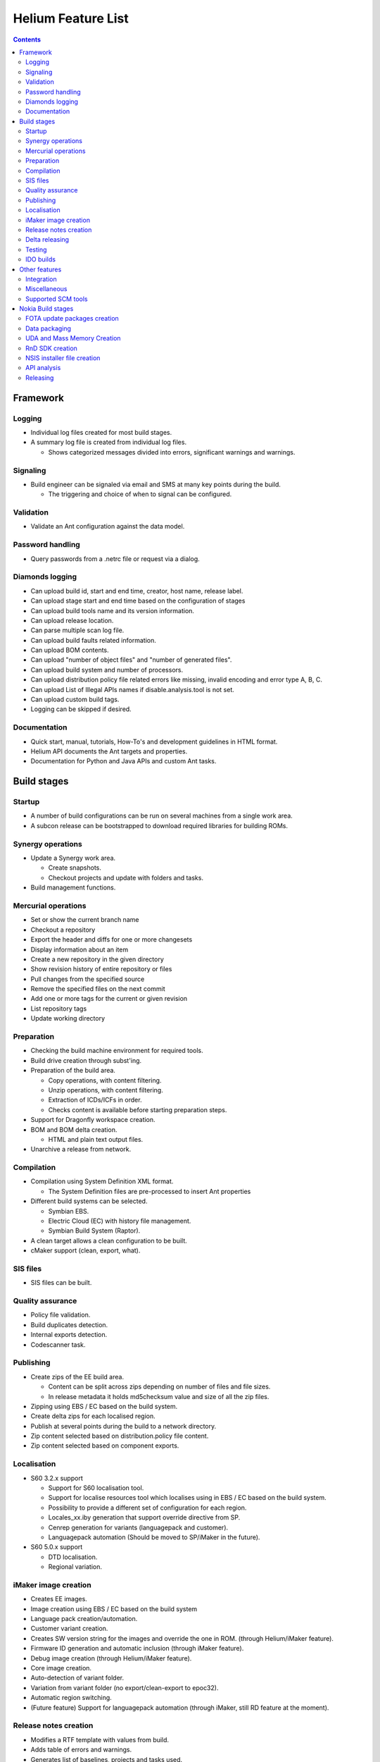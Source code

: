 ===================
Helium Feature List
===================
 
.. index::
  module: Helium Feature List

.. contents::

.. index::
  single: feature - Framework

Framework
=========

.. index::
  single: feature - Logging

Logging
-------

* Individual log files created for most build stages.
* A summary log file is created from individual log files.

  * Shows categorized messages divided into errors, significant warnings and warnings.

.. index::
  single: feature - Signalling

Signaling
----------

* Build engineer can be signaled via email and SMS at many key points during the build.

  * The triggering and choice of when to signal can be configured.
  
.. index::
  single: feature - Validation

Validation
----------

* Validate an Ant configuration against the data model.

.. index::
  single: feature - Password Handling

Password handling
-----------------

* Query passwords from a .netrc file or request via a dialog.

.. index::
  single: feature - Diamonds logging

Diamonds logging
----------------
* Can upload build id, start and end time, creator, host name, release label.
* Can upload stage start and end time based on the configuration of stages
* Can upload build tools name and its version information.
* Can upload release location.
* Can parse multiple scan log file.
* Can upload build faults related information.
* Can upload BOM contents.
* Can upload "number of object files" and "number of generated files".
* Can upload build system and number of processors.
* Can upload distribution policy file related errors like missing, invalid encoding and error type A, B, C.
* Can upload List of Illegal APIs names if disable.analysis.tool is not set.
* Can upload custom build tags.
* Logging can be skipped if desired.


.. index::
  single: feature - Documentation

Documentation
-------------

* Quick start, manual, tutorials, How-To's and development guidelines in HTML format.
* Helium API documents the Ant targets and properties.
* Documentation for Python and Java APIs and custom Ant tasks.


.. index::
  single: feature - build stages

Build stages
============

.. index::
  single: feature - startup

Startup
-------

* A number of build configurations can be run on several machines from a single work area.
* A subcon release can be bootstrapped to download required libraries for building ROMs.

.. index::
  single: feature Synergy operations

Synergy operations
------------------

* Update a Synergy work area.

  * Create snapshots.
  * Checkout projects and update with folders and tasks.
  
* Build management functions.

.. index::
  single: feature Mercurial operations

Mercurial operations
--------------------

* Set or show the current branch name
* Checkout a repository
* Export the header and diffs for one or more changesets
* Display information about an item
* Create a new repository in the given directory
* Show revision history of entire repository or files
* Pull changes from the specified source
* Remove the specified files on the next commit
* Add one or more tags for the current or given revision
* List repository tags
* Update working directory

.. index::
  single: feature - Preparation

Preparation
-----------

* Checking the build machine environment for required tools.
* Build drive creation through subst'ing.
* Preparation of the build area.

  * Copy operations, with content filtering.
  * Unzip operations, with content filtering.
  * Extraction of ICDs/ICFs in order.
  * Checks content is available before starting preparation steps.

* Support for Dragonfly workspace creation.
* BOM and BOM delta creation.

  * HTML and plain text output files.

* Unarchive a release from network.

.. index::
  single: feature - compilation

Compilation
-----------

* Compilation using System Definition XML format.

  * The System Definition files are pre-processed to insert Ant properties

* Different build systems can be selected.

  * Symbian EBS.
  * Electric Cloud (EC) with history file management.
  * Symbian Build System (Raptor).
  
* A clean target allows a clean configuration to be built.
  
* cMaker support (clean, export, what).

.. index::
  single: feature - SIS files

SIS files
---------

* SIS files can be built.

.. index::
  single: feature - Quality Assurance

Quality assurance
-----------------
* Policy file validation.
* Build duplicates detection.
* Internal exports detection.
* Codescanner task.

.. index::
  single: feature - Publishing

Publishing
----------

* Create zips of the EE build area.

  * Content can be split across zips depending on number of files and file sizes.
  * In release metadata it holds md5checksum value and size of all the zip files.
* Zipping using EBS / EC based on the build system.
* Create delta zips for each localised region.
* Publish at several points during the build to a network directory.
* Zip content selected based on distribution.policy file content.
* Zip content selected based on component exports.

.. index::
  single: feature - Localisation

Localisation
------------

* S60 3.2.x support

  * Support for S60 localisation tool.
  * Support for localise resources tool which localises using in EBS / EC based on the build system.
  * Possibility to provide a different set of configuration for each region.
  * Locales_xx.iby generation that support override directive from SP.
  * Cenrep generation for variants (languagepack and customer).
  * Languagepack automation (Should be moved to SP/iMaker in the future).
  
* S60 5.0.x support

  * DTD localisation.
  * Regional variation.

.. index::
  single: feature - iMaker image creation

iMaker image creation
---------------------

* Creates EE images.
* Image creation using EBS / EC based on the build system
* Language pack creation/automation.
* Customer variant creation.
* Creates SW version string for the images and override the one in ROM. (through Helium/iMaker feature).
* Firmware ID generation and automatic inclusion (through iMaker feature).
* Debug image creation (through Helium/iMaker feature).
* Core image creation.
* Auto-detection of variant folder.
* Variation from variant folder (no export/clean-export to epoc32).
* Automatic region switching.
* (Future feature) Support for languagepack automation (through iMaker, still RD feature at the moment).

.. index::
  single: feature - Release Notes Creation

Release notes creation
----------------------

* Modifies a RTF template with values from build.
* Adds table of errors and warnings.
* Generates list of baselines, projects and tasks used.

.. index::
  single: feature - Delta Releasing

Delta releasing
---------------

* Creates a MD5 list of files in a build area.
* Compares a set of these files and zips new/ changed.
* Generates a XML file for SymDEC of files deleted.
 
.. index::
  single: feature - Testing

Testing
-------

 ATS test package generation for API (unit and/or Module) and UI test

 ============== ======== =========== === ======= ========= ===========
 Test Framework PKG File Dir Parsing CTC Tracing sis files Test Assets
 ============== ======== =========== === ======= ========= ===========
 **STIF**          -          -       -     -        -          
 **TEF**           -
 **RTEST**         -
 **MTF**           -
 **EUnit**         -                  -     -        -          
 **ASTE**                                                       -
 ============== ======== =========== === ======= ========= ===========

 - Supported
  
  
.. index::
  single: feature - IDO builds

IDO builds
----------
* Codescanner integration for IDO.
* Build area preparation for IDO (ADO base copying).

Other features
==============

.. index::
  single: feature - Interation

Integration
-----------

* Overlays can be validated to check the need for merging.
* Automated merge task creation.

.. index::
  single: feature - Miscallaneous

Miscellaneous
-------------

* Clean the build areas root directory of old builds based on a dialog selection.
* Print a list of target dependencies.
* The source code can be scanned for words that are classed as 'bad words' i.e. words that should not be used within the code e.g. Nokia product names, competitor names and competitor product names, these ''bad words'' are counted and displayed at the end of the build process

.. index::
  single: feature - Supported SCM tools

Supported SCM tools
-------------------

* Synergy
* Mercurial

.. index::
  single: feature - Nokia Build stages

Nokia Build stages
==================

.. index::
  single: feature - FOTA update packages creation

FOTA update packages creation 
-----------------------------
* Generation of FOTA packages between 2 published releases.
* Generation of FOTA toggle packages for TRUE test.
* Support of MakeUPCT: generation of _fota.cnf and .fota.conf files.

.. index::
  single: feature - Data packaging

Data packaging
--------------

* Generates VPL and DCP and signature files.
* Compresses images.
* Flashes phone to generate SPR.
* Creates input for gMES and NSU.
* Installer creation using InstallShield.

.. index::
  single: feature - UDA creation

UDA and Mass Memory Creation
----------------------------

* UDA creation using iMaker
* Mass Memory using ImageTool

.. index::
  single: feature - RnD SDK creation

RnD SDK creation
----------------

* RndSDK creation tool is used to create an SDK using S60 released Rnd environment.
* It generates the eclipse based html-documentation for the APIs present in the Rnd Environment.
* The APIs in the S60 Rnd environment can be filtered, based on the required API categories Public, Domain etc.
* The output is a zip file containing the Rnd SDK environment, along with the documentation of the APIs present in it.
* The developer can extract and use the RndSDK for further development.

.. index::
  single: feature - API Analysis

NSIS installer file creation
----------------------------

* Installer executables based on the NSIS installation software can be created.

  * Plugins include environment setting modification.

API analysis
------------

* API Analysis takes input from apidescr.xml, generated by the Analysis tool from S60 build environment and generates count of SDK, Domain and Internal APIs for diamonds logging.
* The analysis can be run as part of the RnD SDK or independently. 
* API  tests are supported by `Testing`_

.. index::
  single: feature - Releasing

Releasing
---------

* Upload content to network.
* Release to Grace.

